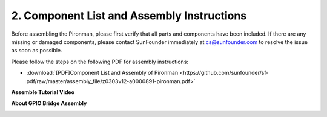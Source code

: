 .. _assembly_instructions:


2. Component List and Assembly Instructions
=============================================

Before assembling the Pironman, please first verify that all parts and components have been included. If there are any missing or damaged components, please contact SunFounder immediately at cs@sunfounder.com to resolve the issue as soon as possible.

Please follow the steps on the following PDF for assembly instructions: 

* :download:`[PDF]Component List and Assembly of Pironman <https://github.com/sunfounder/sf-pdf/raw/master/assembly_file/z0303v12-a0000891-pironman.pdf>`

**Assemble Tutorial Video**

.. raw:: html

    <iframe width="700" height="400" src="https://www.youtube.com/embed/qRu5KqBio2Y" title="YouTube video player" frameborder="0" allow="accelerometer; autoplay; clipboard-write; encrypted-media; gyroscope; picture-in-picture; web-share" allowfullscreen></iframe>

**About GPIO Bridge Assembly**

.. image:: img/gpio_bridge1.gif
.. image:: img/gpio_bridge2.gif